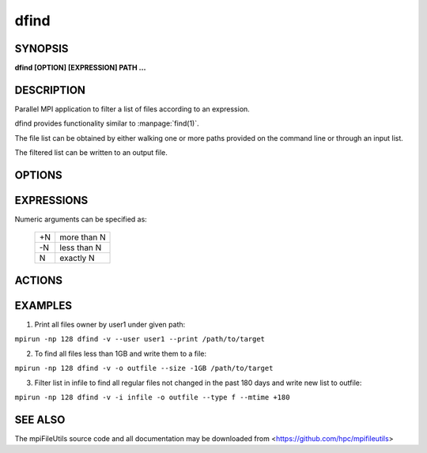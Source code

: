 dfind
=====

SYNOPSIS
--------

**dfind [OPTION] [EXPRESSION] PATH ...**

DESCRIPTION
-----------

Parallel MPI application to filter a list of files according to an expression.

dfind provides functionality similar to :manpage:`find(1)`.

The file list can be obtained by either walking one or more paths provided on the command line or through an input list.

The filtered list can be written to an output file.

OPTIONS
-------

.. option:: -i, --input FILE

   Read source list from FILE. FILE must be generated by another tool
   from the mpiFileUtils suite.

.. option:: -o, --output FILE

   Write the processed list to a file.

.. option:: -t, --text

   Must be used with the --output option. Write processed list of files to
   FILE in ascii text format.

.. option:: -v, --verbose

   Run in verbose mode.

.. option:: -q, --quiet

   Run tool silently. No output is printed.

.. option:: -h, --help

   Print a brief message listing the :manpage:`dfind(1)` options and usage.

EXPRESSIONS
-----------

Numeric arguments can be specified as:

   +----+-------------+
   | +N | more than N |
   +----+-------------+
   | -N | less than N |
   +----+-------------+
   |  N | exactly N   |
   +----+-------------+


.. option:: --amin N

   File was last accessed N minutes ago.

.. option:: --anewer FILE

   File was last accessed more recently than FILE was modified.

.. option:: --atime N

   File was last accessed N days ago.

.. option:: --cmin N

   File's status was last changed N minutes ago.

.. option:: --cnewer FILE

   File's status was last changed more recently than FILE was modified.

.. option:: --ctime N

   File's status was last changed N days ago.

.. option:: --mmin N

   File's data was last modified N minutes ago.

.. option:: --newer FILE

   File was modified more recently than FILE.

.. option:: --mtime N

   File's data was last modified N days ago.

.. option:: --gid N

   File's numeric group ID is N.

.. option:: --group NAME

   File belongs to group NAME.

.. option:: --uid N

   File's numeric user ID is N.

.. option:: --user NAME

   File is owned by user NAME.

.. option:: --name PATTERN

   Base of file name matches shell pattern PATTERN.

.. option:: --path PATTERN

   Full path to file matches shell pattern PATTERN.

.. option:: --regex REGEX

   Full path to file matches POSIX regular expression REGEX.  Regular expressions processed by :manpage:`regexec(3)`.

.. option:: --size N

   File size is N bytes.  Units can be used like 'KB', 'MB', 'GB'.

.. option:: --type C

   File is of type C:

   +---+---------------+
   | b | block device  |
   +---+---------------+
   | c | char device   |
   +---+---------------+
   | d | directory     |
   +---+---------------+
   | f | regular file  |
   +---+---------------+
   | l | symbolic link |
   +---+---------------+
   | p | pipe          |
   +---+---------------+
   | s | socket        |
   +---+---------------+

ACTIONS
-------

.. option:: --print

   Print file name to stdout.

.. option:: --exec CMD ;

   Execute command CMD on file.  All following arguments are taken as arguments to the command until ';' is encountered.  The string '{}' is replaced by the current file name.

EXAMPLES
--------

1. Print all files owner by user1 under given path:

``mpirun -np 128 dfind -v --user user1 --print /path/to/target``

2. To find all files less than 1GB and write them to a file:

``mpirun -np 128 dfind -v -o outfile --size -1GB /path/to/target``

3. Filter list in infile to find all regular files not changed in the past 180 days and write new list to outfile:

``mpirun -np 128 dfind -v -i infile -o outfile --type f --mtime +180``

SEE ALSO
--------

The mpiFileUtils source code and all documentation may be downloaded
from <https://github.com/hpc/mpifileutils>
